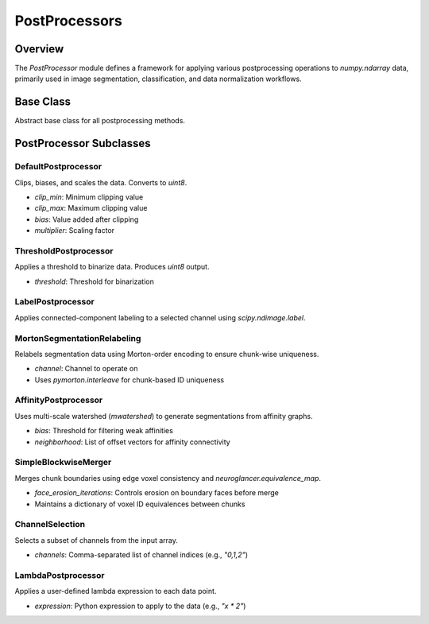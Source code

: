 PostProcessors
====================

Overview
--------

The `PostProcessor` module defines a framework for applying various postprocessing operations to `numpy.ndarray` data, primarily used in image segmentation, classification, and data normalization workflows.

Base Class
----------

.. class:: PostProcessor

    Abstract base class for all postprocessing methods.

    .. method:: name()

        Returns the class name.

    .. method:: __call__(data, **kwargs)

        Invokes the `process()` method.

    .. method:: process(data, **kwargs)

        Ensures `data` is a NumPy array and dispatches to `_process`.

    .. method:: _process(data, **kwargs)

        Abstract method to be implemented by subclasses.

    .. method:: to_dict()

        Serializes instance attributes to a dictionary.

    .. attribute:: dtype

        Returns the target NumPy dtype of the processed output.

    .. attribute:: is_segmentation

        Boolean indicating if output represents a segmentation map.

PostProcessor Subclasses
------------------------

DefaultPostprocessor
~~~~~~~~~~~~~~~~~~~~

.. class:: DefaultPostprocessor(clip_min=-1.0, clip_max=1.0, bias=1.0, multiplier=127.5)

Clips, biases, and scales the data. Converts to `uint8`.

- `clip_min`: Minimum clipping value
- `clip_max`: Maximum clipping value
- `bias`: Value added after clipping
- `multiplier`: Scaling factor

ThresholdPostprocessor
~~~~~~~~~~~~~~~~~~~~~~

.. class:: ThresholdPostprocessor(threshold=0.5)

Applies a threshold to binarize data. Produces `uint8` output.

- `threshold`: Threshold for binarization

LabelPostprocessor
~~~~~~~~~~~~~~~~~~

.. class:: LabelPostprocessor(channel=0)

Applies connected-component labeling to a selected channel using `scipy.ndimage.label`.

MortonSegmentationRelabeling
~~~~~~~~~~~~~~~~~~~~~~~~~~~~

.. class:: MortonSegmentationRelabeling(channel=0)

Relabels segmentation data using Morton-order encoding to ensure chunk-wise uniqueness.

- `channel`: Channel to operate on
- Uses `pymorton.interleave` for chunk-based ID uniqueness

AffinityPostprocessor
~~~~~~~~~~~~~~~~~~~~~

.. class:: AffinityPostprocessor(bias=0.0, neighborhood=...)

Uses multi-scale watershed (`mwatershed`) to generate segmentations from affinity graphs.

- `bias`: Threshold for filtering weak affinities
- `neighborhood`: List of offset vectors for affinity connectivity

SimpleBlockwiseMerger
~~~~~~~~~~~~~~~~~~~~~

.. class:: SimpleBlockwiseMerger(channel=0, face_erosion_iterations=0)

Merges chunk boundaries using edge voxel consistency and `neuroglancer.equivalence_map`.

- `face_erosion_iterations`: Controls erosion on boundary faces before merge
- Maintains a dictionary of voxel ID equivalences between chunks

ChannelSelection
~~~~~~~~~~~~~~~~

.. class:: ChannelSelection(channels="0")

Selects a subset of channels from the input array.

- `channels`: Comma-separated list of channel indices (e.g., `"0,1,2"`)

LambdaPostprocessor
~~~~~~~~~~~~~~~~~~~

.. class:: LambdaPostprocessor(expression)

Applies a user-defined lambda expression to each data point.

- `expression`: Python expression to apply to the data (e.g., `"x * 2"`)
